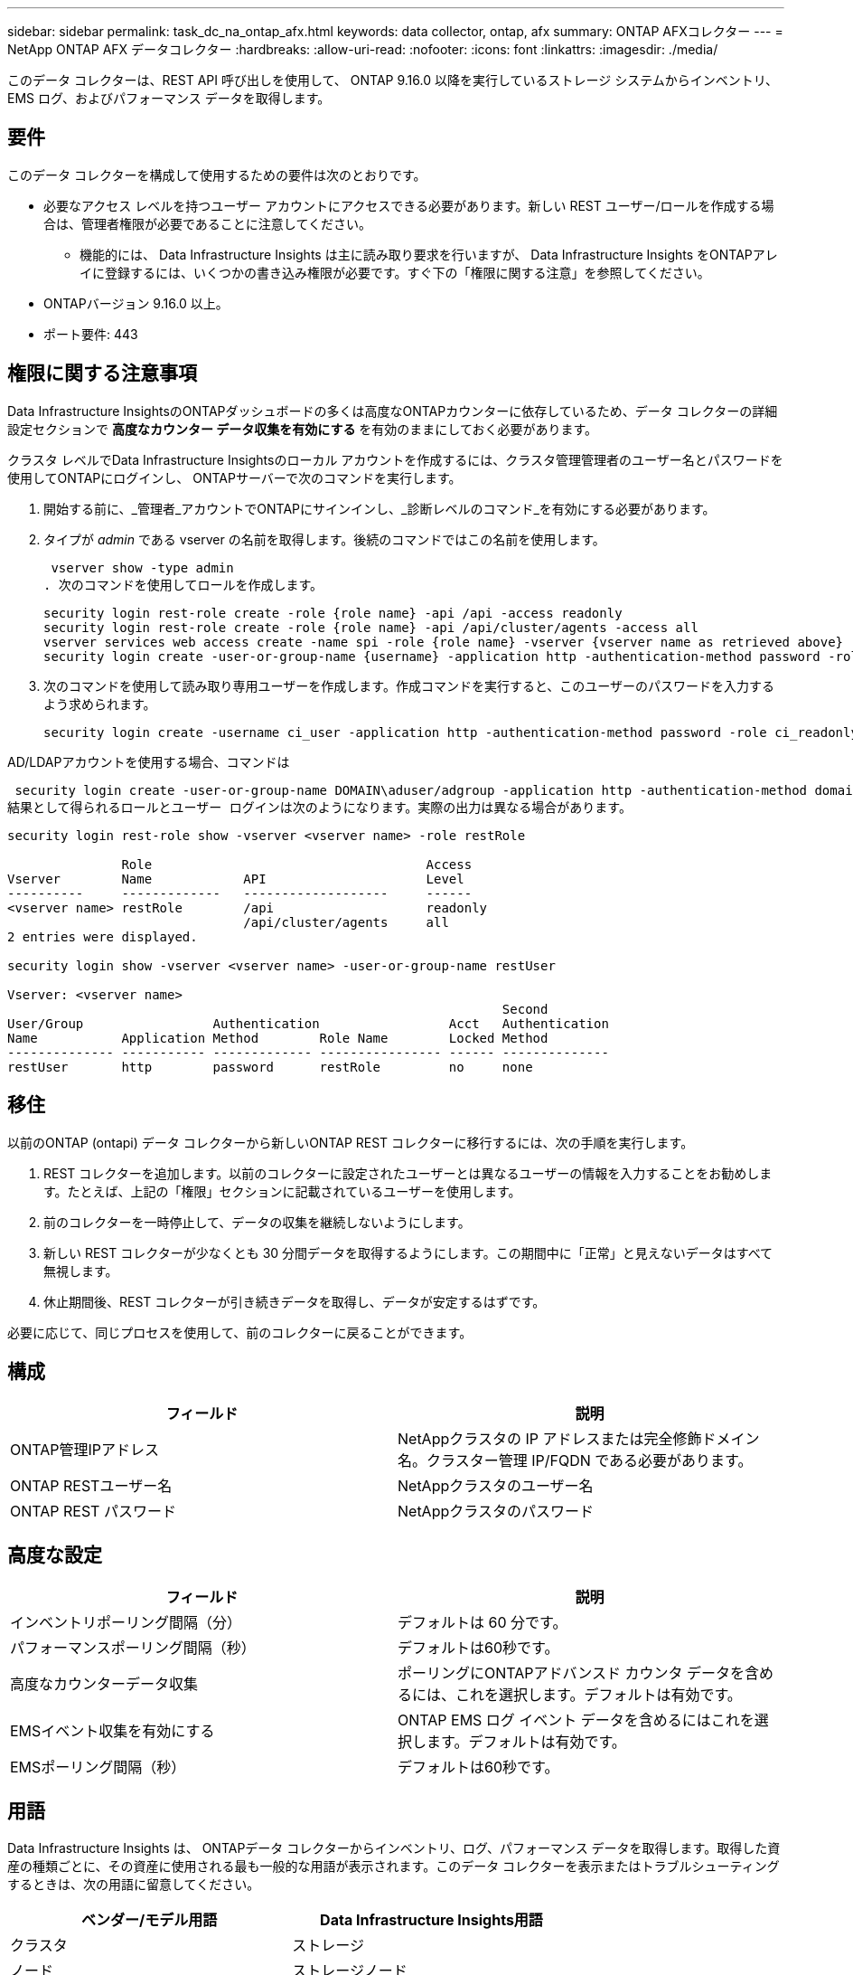 ---
sidebar: sidebar 
permalink: task_dc_na_ontap_afx.html 
keywords: data collector, ontap, afx 
summary: ONTAP AFXコレクター 
---
= NetApp ONTAP AFX データコレクター
:hardbreaks:
:allow-uri-read: 
:nofooter: 
:icons: font
:linkattrs: 
:imagesdir: ./media/


[role="lead"]
このデータ コレクターは、REST API 呼び出しを使用して、 ONTAP 9.16.0 以降を実行しているストレージ システムからインベントリ、EMS ログ、およびパフォーマンス データを取得します。



== 要件

このデータ コレクターを構成して使用するための要件は次のとおりです。

* 必要なアクセス レベルを持つユーザー アカウントにアクセスできる必要があります。新しい REST ユーザー/ロールを作成する場合は、管理者権限が必要であることに注意してください。
+
** 機能的には、 Data Infrastructure Insights は主に読み取り要求を行いますが、 Data Infrastructure Insights をONTAPアレイに登録するには、いくつかの書き込み権限が必要です。すぐ下の「権限に関する注意」を参照してください。


* ONTAPバージョン 9.16.0 以上。
* ポート要件: 443




== 権限に関する注意事項

Data Infrastructure InsightsのONTAPダッシュボードの多くは高度なONTAPカウンターに依存しているため、データ コレクターの詳細設定セクションで *高度なカウンター データ収集を有効にする* を有効のままにしておく必要があります。

クラスタ レベルでData Infrastructure Insightsのローカル アカウントを作成するには、クラスタ管理管理者のユーザー名とパスワードを使用してONTAPにログインし、 ONTAPサーバーで次のコマンドを実行します。

. 開始する前に、_管理者_アカウントでONTAPにサインインし、_診断レベルのコマンド_を有効にする必要があります。
. タイプが _admin_ である vserver の名前を取得します。後続のコマンドではこの名前を使用します。
+
 vserver show -type admin
. 次のコマンドを使用してロールを作成します。
+
....
security login rest-role create -role {role name} -api /api -access readonly
security login rest-role create -role {role name} -api /api/cluster/agents -access all
vserver services web access create -name spi -role {role name} -vserver {vserver name as retrieved above}
security login create -user-or-group-name {username} -application http -authentication-method password -role {role name}
....
. 次のコマンドを使用して読み取り専用ユーザーを作成します。作成コマンドを実行すると、このユーザーのパスワードを入力するよう求められます。
+
 security login create -username ci_user -application http -authentication-method password -role ci_readonly


AD/LDAPアカウントを使用する場合、コマンドは

 security login create -user-or-group-name DOMAIN\aduser/adgroup -application http -authentication-method domain -role ci_readonly
結果として得られるロールとユーザー ログインは次のようになります。実際の出力は異なる場合があります。

[listing]
----
security login rest-role show -vserver <vserver name> -role restRole

               Role                                    Access
Vserver        Name            API                     Level
----------     -------------   -------------------     ------
<vserver name> restRole        /api                    readonly
                               /api/cluster/agents     all
2 entries were displayed.

security login show -vserver <vserver name> -user-or-group-name restUser

Vserver: <vserver name>
                                                                 Second
User/Group                 Authentication                 Acct   Authentication
Name           Application Method        Role Name        Locked Method
-------------- ----------- ------------- ---------------- ------ --------------
restUser       http        password      restRole         no     none
----


== 移住

以前のONTAP (ontapi) データ コレクターから新しいONTAP REST コレクターに移行するには、次の手順を実行します。

. REST コレクターを追加します。以前のコレクターに設定されたユーザーとは異なるユーザーの情報を入力することをお勧めします。たとえば、上記の「権限」セクションに記載されているユーザーを使用します。
. 前のコレクターを一時停止して、データの収集を継続しないようにします。
. 新しい REST コレクターが少なくとも 30 分間データを取得するようにします。この期間中に「正常」と見えないデータはすべて無視します。
. 休止期間後、REST コレクターが引き続きデータを取得し、データが安定するはずです。


必要に応じて、同じプロセスを使用して、前のコレクターに戻ることができます。



== 構成

[cols="2*"]
|===
| フィールド | 説明 


| ONTAP管理IPアドレス | NetAppクラスタの IP アドレスまたは完全修飾ドメイン名。クラスター管理 IP/FQDN である必要があります。 


| ONTAP RESTユーザー名 | NetAppクラスタのユーザー名 


| ONTAP REST パスワード | NetAppクラスタのパスワード 
|===


== 高度な設定

[cols="2*"]
|===
| フィールド | 説明 


| インベントリポーリング間隔（分） | デフォルトは 60 分です。 


| パフォーマンスポーリング間隔（秒） | デフォルトは60秒です。 


| 高度なカウンターデータ収集 | ポーリングにONTAPアドバンスド カウンタ データを含めるには、これを選択します。デフォルトは有効です。 


| EMSイベント収集を有効にする | ONTAP EMS ログ イベント データを含めるにはこれを選択します。デフォルトは有効です。 


| EMSポーリング間隔（秒） | デフォルトは60秒です。 
|===


== 用語

Data Infrastructure Insights は、 ONTAPデータ コレクターからインベントリ、ログ、パフォーマンス データを取得します。取得した資産の種類ごとに、その資産に使用される最も一般的な用語が表示されます。このデータ コレクターを表示またはトラブルシューティングするときは、次の用語に留意してください。

[cols="2*"]
|===
| ベンダー/モデル用語 | Data Infrastructure Insights用語 


| クラスタ | ストレージ 


| ノード | ストレージノード 


| ボリューム/ FlexVol/ FlexGroup | 内部ボリューム 


| Qtree/フレックスツリー | Qtree (タイプ: Explixit/Default) 


| S3 バケット | Qtree (タイプ: バケット) 


| ストレージポッド/ストレージ可用性ゾーン | ストレージプール 


| 共有 | 共有 


| クォータ | クォータ 


| SVM (ストレージ仮想マシン) | Storage Virtual Machine 
|===


== ONTAPデータ管理用語

次の用語は、 ONTAP Data Management ストレージ アセットのランディング ページに表示されるオブジェクトまたは参照に適用されます。これらの条件の多くは他のデータ収集者にも適用されます。



=== ストレージ

* モデル – このクラスター内の一意の個別のノード モデル名のカンマ区切りリスト。クラスター内のすべてのノードが同じモデル タイプである場合、モデル名が 1 つだけ表示されます。
* ベンダー – 新しいデータ ソースを構成する場合に表示されるのと同じベンダー名。
* シリアル番号 – アレイUUID
* IP – 通常は、データ ソースで構成されている IP またはホスト名になります。
* マイクロコード バージョン - ファームウェア。
* 生の容量 – 役割に関係なく、システム内のすべての物理ディスクの 2 を底とする合計。
* レイテンシ – 読み取りと書き込みの両方において、ホスト側のワークロードが経験している状況を表します。理想的には、 Data Infrastructure Insightsがこの値を直接取得しますが、多くの場合そうではありません。アレイがこれを提供する代わりに、 Data Infrastructure Insightsは通常、個々の内部ボリュームの統計から導き出された IOPS 加重計算を実行します。
* スループット – 内部ボリュームから集計されます。管理 – これにはデバイスの管理インターフェイスへのハイパーリンクが含まれる場合があります。インベントリレポートの一部として、 Data Infrastructure Insightsデータ ソースによってプログラムによって作成されます。




=== ストレージ プール

* ストレージ – このプールが存在するストレージ アレイ。必須。
* タイプ – 可能性のある列挙リストからの説明的な値。最も一般的なのは「アグリゲート」または「RAID グループ」です。
* ノード – このストレージ アレイのアーキテクチャで、プールが特定のストレージ ノードに属している場合、その名前は独自のランディング ページへのハイパーリンクとしてここに表示されます。
* フラッシュ プールの使用 – はい/いいえの値 – この SATA/SAS ベースのプールには、キャッシュ アクセラレーションに使用される SSD がありますか?
* 冗長性 – RAID レベルまたは保護スキーム。  RAID_DP はデュアル パリティ、RAID_TP はトリプル パリティです。
* 容量 – ここでの値は、論理的に使用されている容量、使用可能な容量、論理的な合計容量、およびこれらの間で使用されている割合です。
* 過剰コミット容量 – 効率化テクノロジを使用して、ストレージ プールの論理容量よりも大きいボリュームまたは内部ボリューム容量の合計を割り当てた場合、ここでのパーセンテージ値は 0% より大きくなります。
* スナップショット – ストレージ プール アーキテクチャが容量の一部をスナップショット専用のセグメント領域に割り当てている場合の、スナップショットの使用済み容量と合計容量。  MetroCluster構成のONTAPではこの問題が発生する可能性が高くなりますが、他のONTAP構成ではこの問題は発生しにくくなります。
* 使用率 – このストレージ プールに容量を提供しているディスクのうち最も高いディスク使用率を示すパーセンテージ値。ディスク使用率は、必ずしもアレイのパフォーマンスと強い相関関係があるわけではありません。ホスト駆動型のワークロードがない場合、ディスクの再構築、重複排除アクティビティなどにより、使用率が高くなる可能性があります。また、多くのアレイのレプリケーション実装では、内部ボリュームまたはボリュームのワークロードとして表示されずにディスク使用率が向上する場合があります。
* IOPS – このストレージ プールに容量を提供しているすべてのディスクの合計 IOPS。スループット – このストレージ プールに容量を提供しているすべてのディスクの合計スループット。




=== ストレージ ノード

* ストレージ – このノードが属するストレージ アレイ。必須。
* HA パートナー - ノードが他の 1 つのノードにのみフェールオーバーするプラットフォームでは、通常ここに表示されます。
* 状態 – ノードの健全性。アレイがデータ ソースによってインベントリされるのに十分正常な場合にのみ使用できます。
* モデル – ノードのモデル名。
* バージョン – デバイスのバージョン名。
* シリアル番号 – ノードのシリアル番号。
* メモリ – 使用可能な場合は 2 進メモリ。
* 使用率 – ONTAPでは、これは独自のアルゴリズムによるコントローラ ストレス インデックスです。すべてのパフォーマンス ポーリングでは、 WAFLディスク競合または平均 CPU 使用率のいずれか大きい方の 0 ～ 100% の数値が報告されます。継続的に 50% を超える値が観測される場合は、サイズ不足を示しています。つまり、書き込みワークロードを吸収するのに十分な大きさのコントローラー/ノードがないか、回転ディスクが足りない可能性があります。
* IOPS – ノード オブジェクトに対するONTAP REST 呼び出しから直接導出されます。
* レイテンシ – ノード オブジェクトに対するONTAP REST 呼び出しから直接導出されます。
* スループット – ノード オブジェクトに対するONTAP REST 呼び出しから直接導出されます。
* プロセッサ – CPU 数。




== ONTAP電力メトリクス

いくつかのONTAPモデルでは、監視やアラートに使用できるData Infrastructure Insightsの電力メトリックが提供されます。以下のサポートされているモデルとサポートされていないモデルのリストは包括的なものではありませんが、何らかのガイダンスを提供します。一般に、モデルがリストにあるモデルと同じファミリーに属している場合、サポートは同じです。

対応モデル:

A200 A220 A250 A300 A320 A400 A700 A700s A800 A900 C190 FAS2240-4 FAS2552 FAS2650 FAS2720 FAS2750 FAS8200 FAS8300 FAS8700 FAS9000

サポートされていないモデル:

FAS2620 FAS3250 FAS3270 FAS500f FAS6280 FAS/ AFF 8020 FAS/ AFF 8040 FAS/ AFF 8060 FAS/ AFF 8080



== トラブルシューティング

このデータ コレクターで問題が発生した場合に試すことができるいくつかのこと:

[cols="2*"]
|===
| 問題： | これを試してください: 


| ONTAP REST データコレクターを作成しようとすると、次のようなエラーが表示されます: 構成: 10.193.70.14: 10.193.70.14 のONTAP REST API は使用できません: 10.193.70.14 が GET /api/cluster に失敗しました: 400 不正な要求 | これは、REST API 機能がない古いONTAPアレイ (たとえば、 ONTAP 9.6) が原因である可能性があります。  ONTAP 9.14.1 は、 ONTAP REST コレクターでサポートされる最小のONTAPバージョンです。  REST ONTAPより前のリリースでは、「400 Bad Request」応答が予想されます。  REST をサポートしているが 9.14.1 以降ではないONTAPバージョンの場合、次のような類似のメッセージが表示されることがあります: 構成: 10.193.98.84: 10.193.98.84 のONTAP REST API は使用できません: 10.193.98.84: 10.193.98.84 のONTAP REST API は使用できます: cheryl5-cluster-2 9.10.1 a3cb3247-3d3c-11ee-8ff3-005056b364a7 ただし、最小バージョン 9.14.1 ではありません。 


| ONTAP ontapi コレクターがデータを表示する場所に、空または「0」のメトリックが表示されます。 | ONTAP REST は、 ONTAPシステムでのみ内部的に使用されるメトリックを報告しません。たとえば、システム アグリゲートはONTAP REST によって収集されず、「データ」タイプの SVM のみが収集されます。ゼロまたは空のデータを報告する可能性があるONTAP REST メトリックのその他の例: InternalVolumes: REST は vol0 を報告しなくなりました。集計: REST は aggr0 を報告しなくなりました。ストレージ: ほとんどのメトリックは内部ボリューム メトリックのロールアップであり、上記の影響を受けます。ストレージ仮想マシン: REST は、「データ」以外のタイプ (「クラスター」、「管理」、「ノード」など) の SVM を報告しなくなりました。また、デフォルトのパフォーマンス ポーリング期間が 15 分から 5 分に変更されたため、データがあるグラフの外観が変わる場合があります。ポーリングの頻度が高ければ、プロットするデータ ポイントの数も多くなります。 
|===
追加情報は以下からご覧いただけます。link:concept_requesting_support.html["サポート"]ページまたはlink:reference_data_collector_support_matrix.html["データコレクターサポートマトリックス"]。

